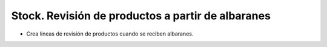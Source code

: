 ==================================================
Stock. Revisión de productos a partir de albaranes
==================================================

- Crea líneas de revisión de productos cuando se reciben albaranes.
